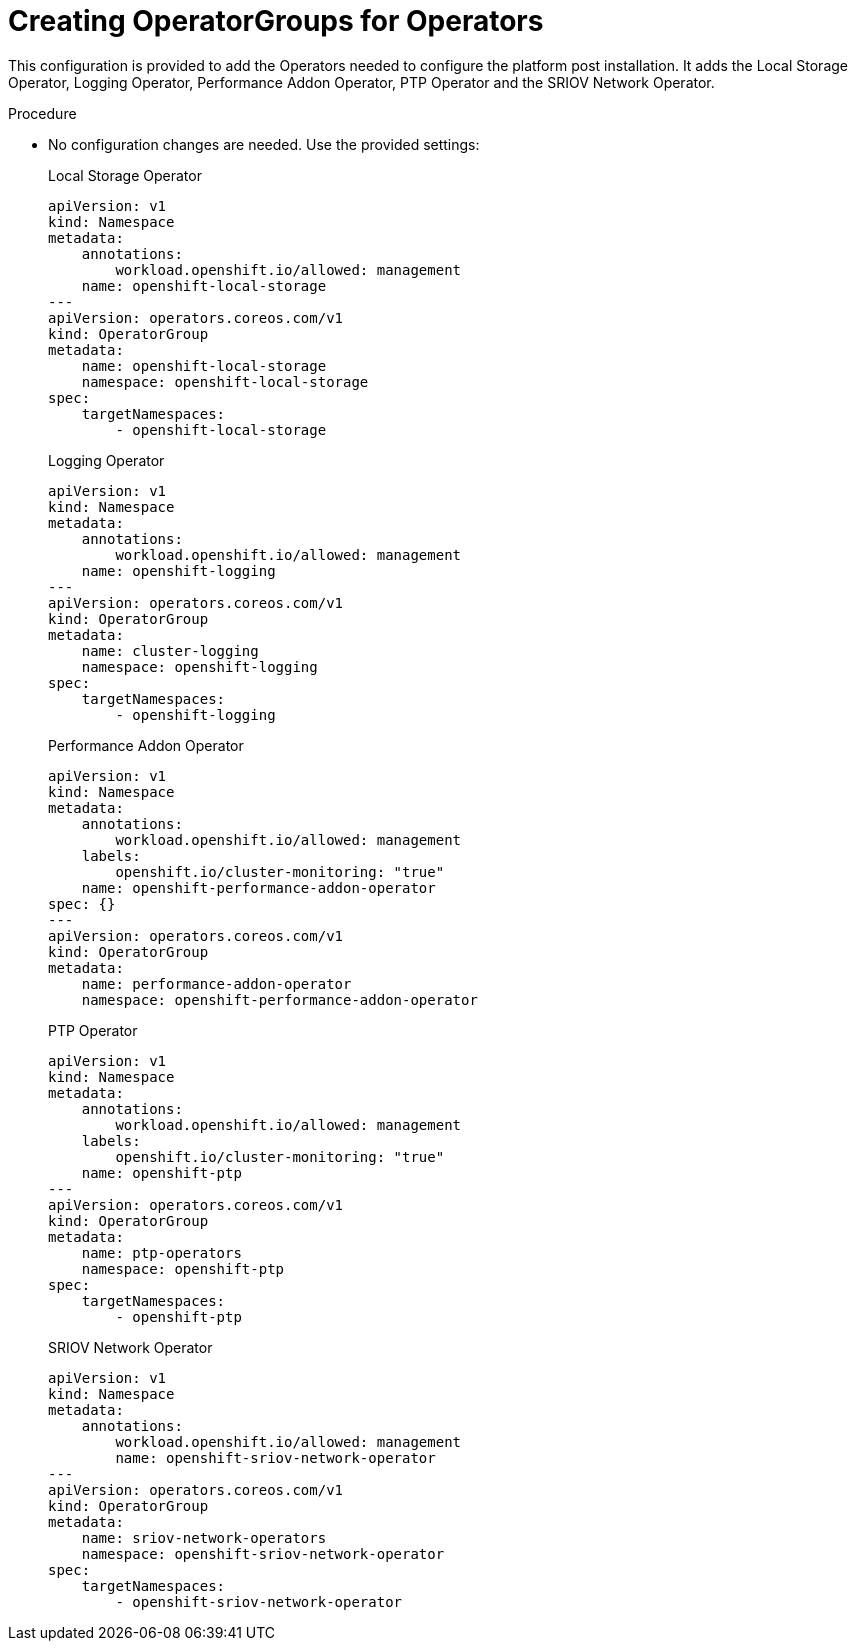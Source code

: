// Module included in the following assemblies:
//
// *scalability_and_performance/sno-du-deploying-clusters-on-single-nodes.adoc

:_content-type: PROCEDURE
[id="sno-du-configuring-the-operators_{context}"]
= Creating OperatorGroups for Operators

This configuration is provided to add the Operators needed to configure the platform post
installation. It adds the Local Storage Operator, Logging Operator, Performance Addon Operator,
PTP Operator and the SRIOV Network Operator.

.Procedure

* No configuration changes are needed. Use the provided settings:
+
.Local Storage Operator
+
[source,yaml]
----
apiVersion: v1
kind: Namespace
metadata:
    annotations:
        workload.openshift.io/allowed: management
    name: openshift-local-storage
---
apiVersion: operators.coreos.com/v1
kind: OperatorGroup
metadata:
    name: openshift-local-storage
    namespace: openshift-local-storage
spec:
    targetNamespaces:
        - openshift-local-storage
----
+
.Logging Operator
+
[source,yaml]
----
apiVersion: v1
kind: Namespace
metadata:
    annotations:
        workload.openshift.io/allowed: management
    name: openshift-logging
---
apiVersion: operators.coreos.com/v1
kind: OperatorGroup
metadata:
    name: cluster-logging
    namespace: openshift-logging
spec:
    targetNamespaces:
        - openshift-logging
----
+
.Performance Addon Operator
+
[source,yaml]
----
apiVersion: v1
kind: Namespace
metadata:
    annotations:
        workload.openshift.io/allowed: management
    labels:
        openshift.io/cluster-monitoring: "true"
    name: openshift-performance-addon-operator
spec: {}
---
apiVersion: operators.coreos.com/v1
kind: OperatorGroup
metadata:
    name: performance-addon-operator
    namespace: openshift-performance-addon-operator
----
+
.PTP Operator
+
[source,yaml]
----
apiVersion: v1
kind: Namespace
metadata:
    annotations:
        workload.openshift.io/allowed: management
    labels:
        openshift.io/cluster-monitoring: "true"
    name: openshift-ptp
---
apiVersion: operators.coreos.com/v1
kind: OperatorGroup
metadata:
    name: ptp-operators
    namespace: openshift-ptp
spec:
    targetNamespaces:
        - openshift-ptp
----
+
.SRIOV Network Operator
+
[source,yaml]
----
apiVersion: v1
kind: Namespace
metadata:
    annotations:
        workload.openshift.io/allowed: management
        name: openshift-sriov-network-operator
---
apiVersion: operators.coreos.com/v1
kind: OperatorGroup
metadata:
    name: sriov-network-operators
    namespace: openshift-sriov-network-operator
spec:
    targetNamespaces:
        - openshift-sriov-network-operator
----
